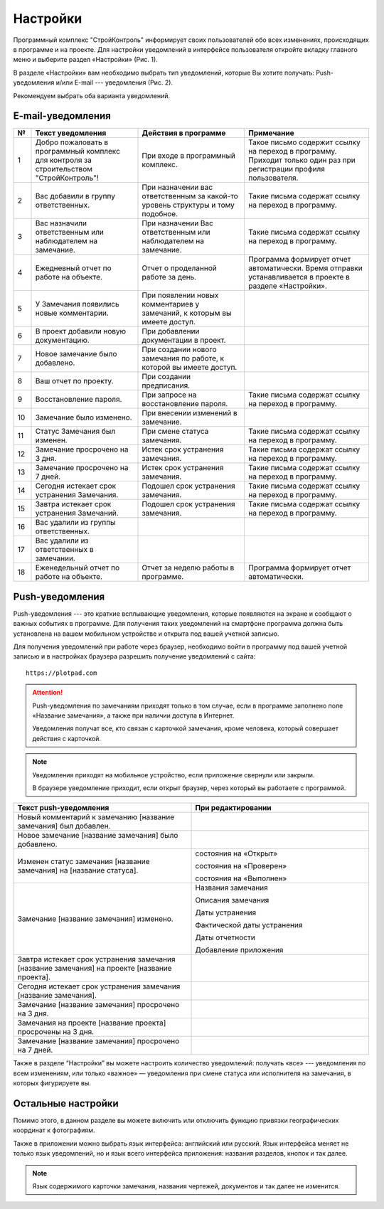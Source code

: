 Настройки
=========

Программный комплекс "СтройКонтроль" информирует своих пользователей обо всех изменениях, происходящих в программе и на проекте.
Для настройки уведомлений в интерфейсе пользователя откройте вкладку главного меню и выберите раздел «Настройки» (Рис. 1).

..  thumbnail:: images/settings-1-in-main-menu.gif
    :alt: Поиск документа
    :align: center
    :class: framed
    :title: Рис. 1. Раздел «Настройки» в главном меню
    :show_caption: True

В разделе «Настройки» вам необходимо выбрать тип уведомлений, которые Вы хотите получать: Push-уведомления 
и/или E-mail --- уведомления (Рис. 2).

..  thumbnail:: images/settings-2-overview.png
    :alt: Поиск документа
    :align: center
    :class: framed
    :title: Рис. 2. Раздел «Настройки»
    :show_caption: True

Рекомендуем выбрать оба варианта уведомлений.

E-mail-уведомления
------------------

..  container:: table

    ..  list-table::
        :widths: 5 30 30 35
        :header-rows: 1

        *   -   №
            -   Текст уведомления
            -   Действия в программе
            -   Примечание

        *   -   1
            -   Добро пожаловать в программный комплекс для контроля за строительством "СтройКонтроль"!
            -   При входе в программный комплекс.
            -   Такое письмо содержит ссылку на переход в программу. Приходит только один раз при регистрации профиля пользователя.

        *   -   2
            -   Вас добавили в группу ответственных.
            -   При назначении вас ответственным за какой-то уровень структуры и тому подобное.
            -   Такие письма содержат ссылку на переход в программу.

        *   -   3
            -   Вас назначили ответственным или наблюдателем на замечание.
            -   При назначении Вас ответственным или наблюдателем на замечание.
            -   Такие письма содержат ссылку на переход в программу.

        *   -   4
            -   Ежедневный отчет по работе на объекте.
            -   Отчет о проделанной работе за день.
            -   Программа формирует отчет автоматически. Время отправки устанавливается в проекте в разделе «Настройки».
        
        *   -   5
            -   У Замечания появились новые комментарии.
            -   При появлении новых комментариев у замечаний, к которым вы имеете доступ.
            -

        *   -   6
            -   В проект добавили новую документацию.
            -   При добавлении документации в проект.
            -

        *   -   7
            -   Новое замечание было добавлено.
            -   При создании нового замечания по работе, к которой вы имеете доступ.
            -

        *   -   8
            -   Ваш отчет по проекту.
            -   При создании предписания.
            -

        *   -   9
            -   Восстановление пароля.
            -   При запросе на восстановление пароля.
            -   Такие письма содержат ссылку на переход в программу.
        
        *   -   10
            -   Замечание было изменено.
            -   При внесении изменений в замечание.
            -

        *   -   11
            -   Статус Замечания был изменен.
            -   При смене статуса замечания.
            -   Такие письма содержат ссылку на переход в программу.

        *   -   12
            -   Замечание просрочено на 3 дня.
            -   Истек срок устранения замечания.
            -   Такие письма содержат ссылку на переход в программу.
        
        *   -   13
            -   Замечание просрочено на 7 дней.
            -   Истек срок устранения замечания.
            -   Такие письма содержат ссылку на переход в программу.
        
        *   -   14
            -   Сегодня истекает срок устранения Замечания.
            -   Подошел срок устранения замечания.
            -   Такие письма содержат ссылку на переход в программу.

        *   -   15
            -   Завтра истекает срок устранения Замечаний.
            -   Подошел срок устранения замечания.
            -   Такие письма содержат ссылку на переход в программу.

        *   -   16
            -   Вас удалили из группы ответственных.
            -
            -

        *   -   17
            -   Вас удалили из ответственных в замечании.
            -
            -

        *   -   18
            -   Еженедельный отчет по работе на объекте.
            -   Отчет за неделю работы в программе.
            -   Программа формирует отчет автоматически.

Push-уведомления
----------------

Push-уведомления --- это краткие всплывающие уведомления, которые появляются на экране и сообщают о важных событиях в программе.
Для получения таких уведомлений на смартфоне программа должна быть установлена на вашем мобильном устройстве и открыта под вашей учетной записью.

Для получения уведомлений при работе через браузер,
необходимо войти в программу под вашей учетной записью и в настройках браузера разрешить получение уведомлений с сайта::
    
    https://plotpad.com

..  attention:: Push-уведомления по замечаниям приходят только в том случае, если в программе заполнено поле «Название замечания»,
    а также при наличии доступа в Интернет.
    
    Уведомления получат все, кто связан с карточкой замечания, кроме человека, который совершает действия с карточкой.

..  note:: Уведомления приходят на мобильное устройство, если приложение свернули или закрыли.
    
    В браузере уведомление приходит, если открыт браузер, через который вы работаете с программой.

..  container:: table

    ..  list-table::
        :widths: 50 50
        :header-rows: 1

        *   -   Текст push-уведомления
            -   При редактировании

        *   -   Новый комментарий к замечанию [название замечания] был добавлен.
            -

        *   -   Новое замечание [название замечания] было добавлено.
            -

        *   -   Изменен статус замечания [название замечания] на [название статуса].
            -   состояния на «Открыт»
            
                состояния на «Проверен»
            
                состояния на «Выполнен»

        *   -   Замечание [название замечания] изменено.
            -   Названия замечания

                Описания замечания
            
                Даты устранения
            
                Фактической даты устранения
            
                Даты отчетности
            
                Добавление приложения
        
        *   -   Завтра истекает срок устранения замечания [название замечания] на проекте [название проекта].
            -

        *   -   Сегодня истекает срок устранения замечания [название замечания].
            -

        *   -   Замечание [название замечания] просрочено на 3 дня.
            -

        *   -   Замечания на проекте [название проекта] просрочены на 3 дня.
            -

        *   -   Замечание [название замечания] просрочено на 7 дней.
            -

Также в разделе “Настройки” вы можете настроить количество уведомлений:
получать «все» --- уведомления по всем изменениям, или только «важное» — уведомления при смене статуса или исполнителя на замечания,
в которых фигурируете вы.

Остальные настройки
-------------------

Помимо этого, в данном разделе вы можете включить или отключить функцию привязки географических координат к фотографиям.

Также в приложении можно выбрать язык интерфейса: английский или русский.
Язык интерфейса меняет не только язык уведомлений, но и язык всего интерфейса приложения: названия разделов, кнопок и так далее.

..  note:: Язык содержимого карточки замечания, названия чертежей, документов и так далее не изменится.